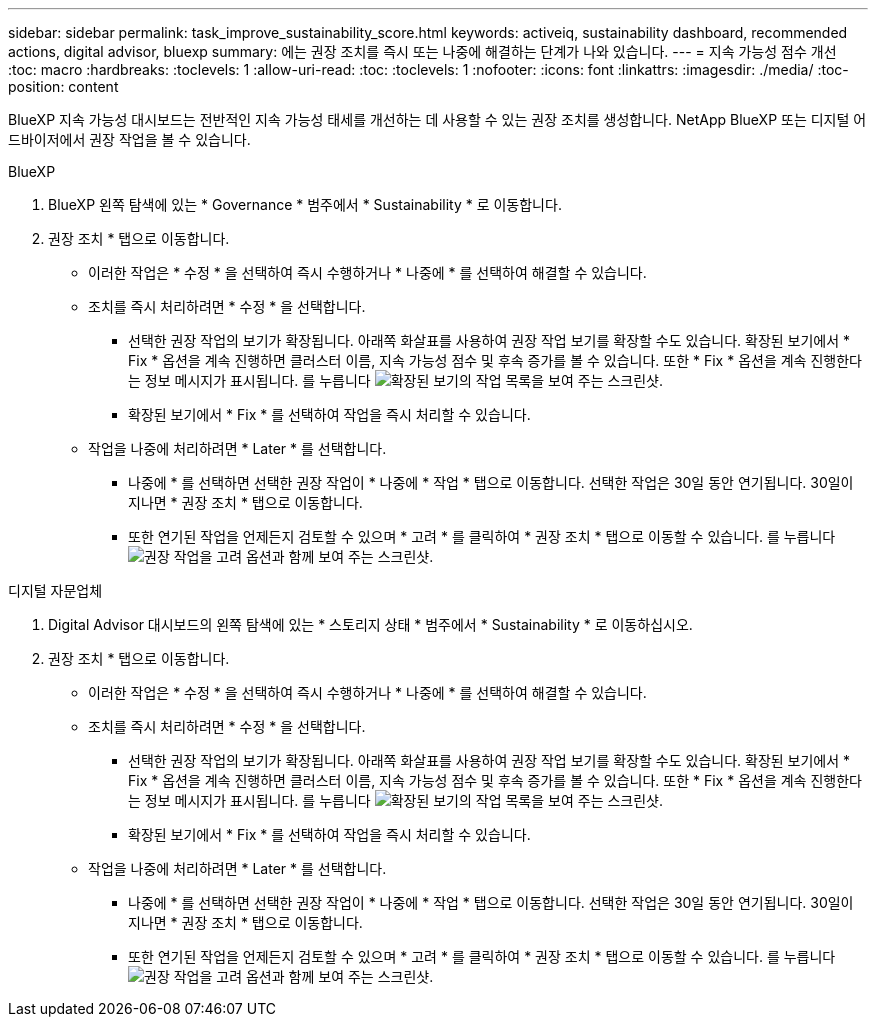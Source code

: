 ---
sidebar: sidebar 
permalink: task_improve_sustainability_score.html 
keywords: activeiq, sustainability dashboard, recommended actions, digital advisor, bluexp 
summary: 에는 권장 조치를 즉시 또는 나중에 해결하는 단계가 나와 있습니다. 
---
= 지속 가능성 점수 개선
:toc: macro
:hardbreaks:
:toclevels: 1
:allow-uri-read: 
:toc: 
:toclevels: 1
:nofooter: 
:icons: font
:linkattrs: 
:imagesdir: ./media/
:toc-position: content


[role="lead"]
BlueXP 지속 가능성 대시보드는 전반적인 지속 가능성 태세를 개선하는 데 사용할 수 있는 권장 조치를 생성합니다. NetApp BlueXP 또는 디지털 어드바이저에서 권장 작업을 볼 수 있습니다.

[role="tabbed-block"]
====
.BlueXP
--
. BlueXP 왼쪽 탐색에 있는 * Governance * 범주에서 * Sustainability * 로 이동합니다.
. 권장 조치 * 탭으로 이동합니다.
+
** 이러한 작업은 * 수정 * 을 선택하여 즉시 수행하거나 * 나중에 * 를 선택하여 해결할 수 있습니다.
** 조치를 즉시 처리하려면 * 수정 * 을 선택합니다.
+
*** 선택한 권장 작업의 보기가 확장됩니다. 아래쪽 화살표를 사용하여 권장 작업 보기를 확장할 수도 있습니다. 확장된 보기에서 * Fix * 옵션을 계속 진행하면 클러스터 이름, 지속 가능성 점수 및 후속 증가를 볼 수 있습니다. 또한 * Fix * 옵션을 계속 진행한다는 정보 메시지가 표시됩니다.
  를 누릅니다
image:recommended_actions.png["확장된 보기의 작업 목록을 보여 주는 스크린샷."]
*** 확장된 보기에서 * Fix * 를 선택하여 작업을 즉시 처리할 수 있습니다.


** 작업을 나중에 처리하려면 * Later * 를 선택합니다.
+
*** 나중에 * 를 선택하면 선택한 권장 작업이 * 나중에 * 작업 * 탭으로 이동합니다. 선택한 작업은 30일 동안 연기됩니다. 30일이 지나면 * 권장 조치 * 탭으로 이동합니다.
*** 또한 연기된 작업을 언제든지 검토할 수 있으며 * 고려 * 를 클릭하여 * 권장 조치 * 탭으로 이동할 수 있습니다.
 를 누릅니다
image:actions_for_later.png["권장 작업을 고려 옵션과 함께 보여 주는 스크린샷."]






--
.디지털 자문업체
--
. Digital Advisor 대시보드의 왼쪽 탐색에 있는 * 스토리지 상태 * 범주에서 * Sustainability * 로 이동하십시오.
. 권장 조치 * 탭으로 이동합니다.
+
** 이러한 작업은 * 수정 * 을 선택하여 즉시 수행하거나 * 나중에 * 를 선택하여 해결할 수 있습니다.
** 조치를 즉시 처리하려면 * 수정 * 을 선택합니다.
+
*** 선택한 권장 작업의 보기가 확장됩니다. 아래쪽 화살표를 사용하여 권장 작업 보기를 확장할 수도 있습니다. 확장된 보기에서 * Fix * 옵션을 계속 진행하면 클러스터 이름, 지속 가능성 점수 및 후속 증가를 볼 수 있습니다. 또한 * Fix * 옵션을 계속 진행한다는 정보 메시지가 표시됩니다.
  를 누릅니다
image:recommended_actions.png["확장된 보기의 작업 목록을 보여 주는 스크린샷."]
*** 확장된 보기에서 * Fix * 를 선택하여 작업을 즉시 처리할 수 있습니다.


** 작업을 나중에 처리하려면 * Later * 를 선택합니다.
+
*** 나중에 * 를 선택하면 선택한 권장 작업이 * 나중에 * 작업 * 탭으로 이동합니다. 선택한 작업은 30일 동안 연기됩니다. 30일이 지나면 * 권장 조치 * 탭으로 이동합니다.
*** 또한 연기된 작업을 언제든지 검토할 수 있으며 * 고려 * 를 클릭하여 * 권장 조치 * 탭으로 이동할 수 있습니다.
 를 누릅니다
image:actions_for_later.png["권장 작업을 고려 옵션과 함께 보여 주는 스크린샷."]






--
====